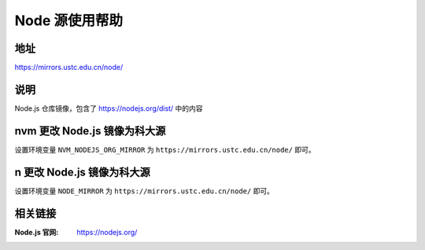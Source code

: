 =====================
Node 源使用帮助
=====================

地址
====

https://mirrors.ustc.edu.cn/node/

说明
====

Node.js 仓库镜像，包含了 https://nodejs.org/dist/ 中的内容

nvm 更改 Node.js 镜像为科大源
==============================

设置环境变量 ``NVM_NODEJS_ORG_MIRROR`` 为 ``https://mirrors.ustc.edu.cn/node/`` 即可。

n 更改 Node.js 镜像为科大源
==============================

设置环境变量 ``NODE_MIRROR`` 为 ``https://mirrors.ustc.edu.cn/node/`` 即可。

相关链接
========

:Node.js 官网: https://nodejs.org/
